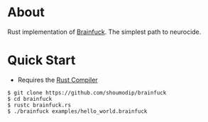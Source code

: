 * About
Rust implementation of [[https://en.wikipedia.org/wiki/Brainfuck][Brainfuck]]. The simplest path to neurocide.

* Quick Start
- Requires the [[https://www.rust-lang.org/][Rust Compiler]]

#+begin_src console
$ git clone https://github.com/shoumodip/brainfuck
$ cd brainfuck
$ rustc brainfuck.rs
$ ./brainfuck examples/hello_world.brainfuck
#+end_src
